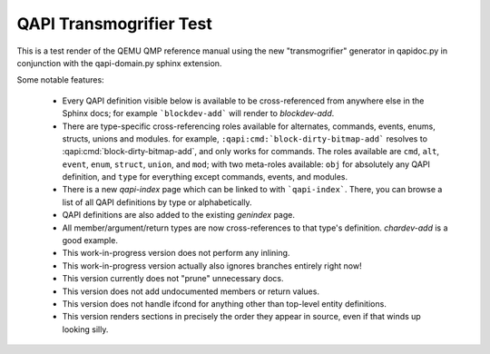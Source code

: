########################
QAPI Transmogrifier Test
########################

This is a test render of the QEMU QMP reference manual using the new
"transmogrifier" generator in qapidoc.py in conjunction with the
qapi-domain.py sphinx extension.

Some notable features:

 * Every QAPI definition visible below is available to be
   cross-referenced from anywhere else in the Sphinx docs; for example
   ```blockdev-add``` will render to `blockdev-add`.

 * There are type-specific cross-referencing roles available for
   alternates, commands, events, enums, structs, unions and modules. for
   example, ``:qapi:cmd:`block-dirty-bitmap-add``` resolves to
   :qapi:cmd:`block-dirty-bitmap-add`, and only works for commands. The
   roles available are ``cmd``, ``alt``, ``event``, ``enum``,
   ``struct``, ``union``, and ``mod``; with two meta-roles available:
   ``obj`` for absolutely any QAPI definition, and ``type`` for
   everything except commands, events, and modules.

 * There is a new `qapi-index` page which can be linked to with
   ```qapi-index```. There, you can browse a list of all QAPI
   definitions by type or alphabetically.

 * QAPI definitions are also added to the existing `genindex` page.

 * All member/argument/return types are now cross-references to that
   type's definition. `chardev-add` is a good example.

 * This work-in-progress version does not perform any inlining.

 * This work-in-progress version actually also ignores branches entirely
   right now!

 * This version currently does not "prune" unnecessary docs.

 * This version does not add undocumented members or return values.

 * This version does not handle ifcond for anything other than top-level
   entity definitions.

 * This version renders sections in precisely the order they appear in
   source, even if that winds up looking silly.


.. contents::
   :depth: 2

.. qapi-doc:: qapi/qapi-schema.json
   :transmogrify:
